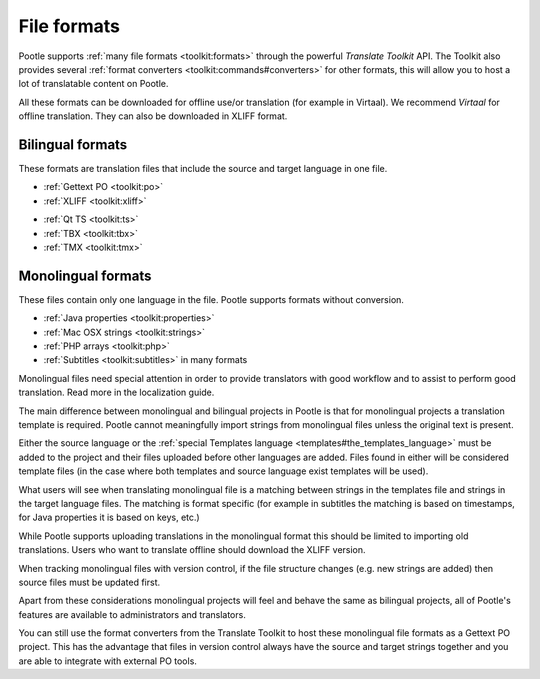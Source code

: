 .. _formats:

File formats
============

Pootle supports :ref:`many file formats <toolkit:formats>` through the powerful
*Translate Toolkit* API.  The Toolkit also provides several :ref:`format
converters <toolkit:commands#converters>` for other formats, this will allow
you to host a lot of translatable content on Pootle.

All these formats can be downloaded for offline use/or translation (for example
in Virtaal). We recommend *Virtaal* for offline translation. They can also be
downloaded in XLIFF format.


.. _formats#bilingual:

Bilingual formats
-----------------

These formats are translation files that include the source and target language
in one file.

- :ref:`Gettext PO <toolkit:po>`

- :ref:`XLIFF <toolkit:xliff>`


.. versionadded:: 2.0.3

- :ref:`Qt TS <toolkit:ts>`

- :ref:`TBX <toolkit:tbx>`

- :ref:`TMX <toolkit:tmx>`


.. _formats#monolingual:

Monolingual formats
-------------------

.. versionadded:: 2.1

These files contain only one language in the file. Pootle supports formats
without conversion.

- :ref:`Java properties <toolkit:properties>`
- :ref:`Mac OSX strings <toolkit:strings>`
- :ref:`PHP arrays <toolkit:php>`
- :ref:`Subtitles <toolkit:subtitles>` in many formats

Monolingual files need special attention in order to provide translators with
good workflow and to assist to perform good translation.  Read more in the
localization guide.

The main difference between monolingual and bilingual projects in Pootle is
that for monolingual projects a translation template is required. Pootle cannot
meaningfully import strings from monolingual files unless the original text is
present.

Either the source language or the :ref:`special Templates language
<templates#the_templates_language>` must be added to the project and their
files uploaded before other languages are added. Files found in either will be
considered template files (in the case where both templates and source language
exist templates will be used).

What users will see when translating monolingual file is a matching between
strings in the templates file and strings in the target language files. The
matching is format specific (for example in subtitles the matching is based on
timestamps, for Java properties it is based on keys, etc.)

While Pootle supports uploading translations in the monolingual format this
should be limited to importing old translations. Users who want to translate
offline should download the XLIFF version.

When tracking monolingual files with version control, if the file structure
changes (e.g. new strings are added) then source files must be updated first.

Apart from these considerations monolingual projects will feel and behave the
same as bilingual projects, all of Pootle's features are available to
administrators and translators.

You can still use the format converters from the Translate Toolkit to host
these monolingual file formats as a Gettext PO project.  This has the advantage
that files in version control always have the source and target strings
together and you are able to integrate with external PO tools.
